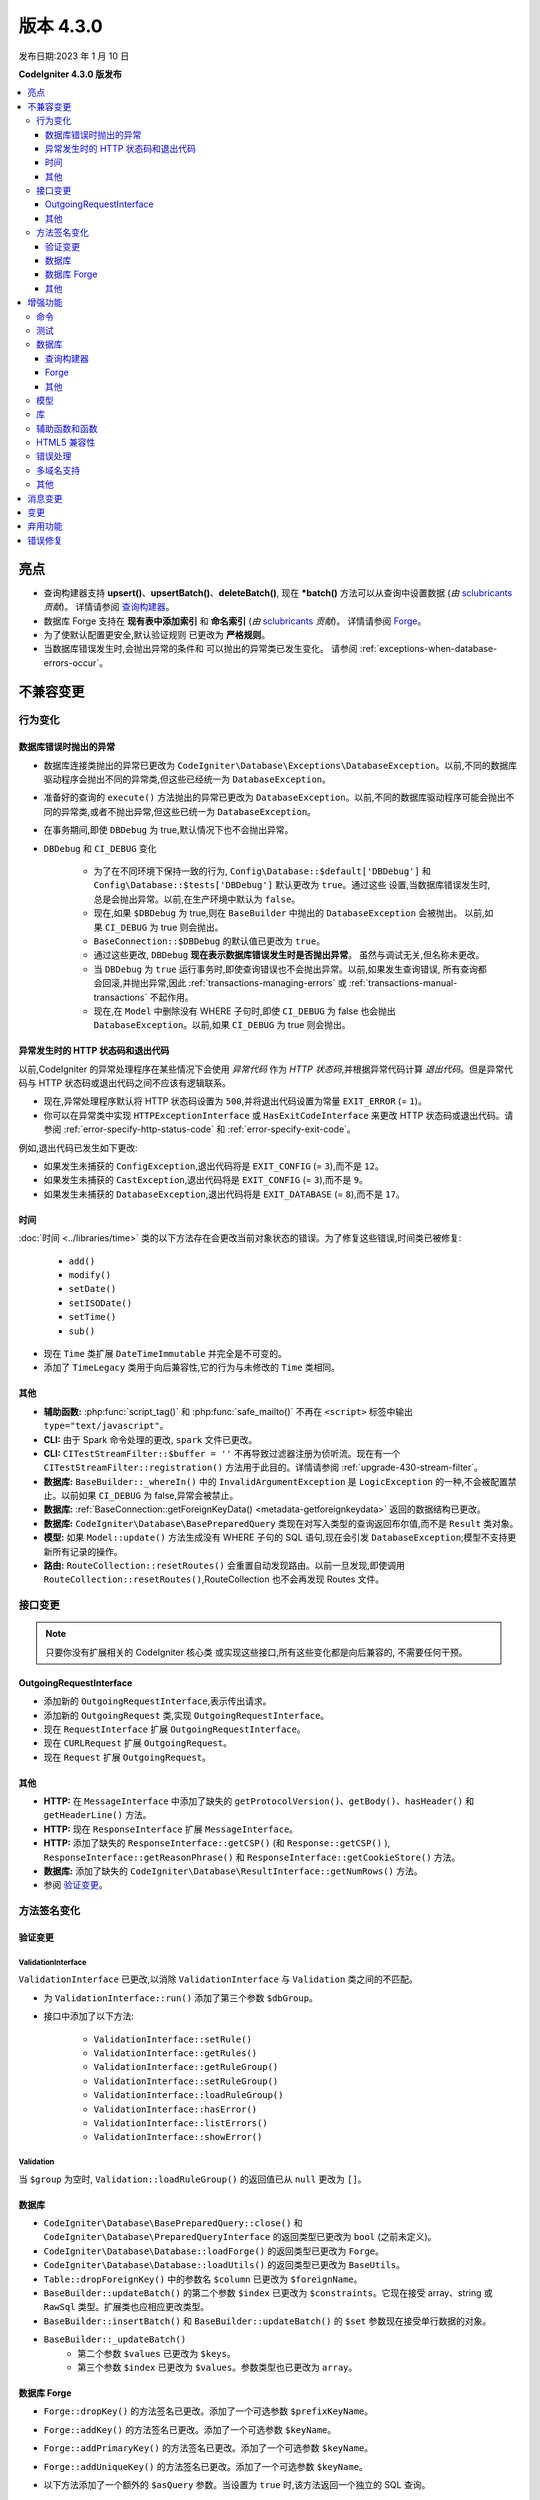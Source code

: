 版本 4.3.0
#############

发布日期:2023 年 1 月 10 日

**CodeIgniter 4.3.0 版发布**

.. contents::
    :local:
    :depth: 3

亮点
**********

- 查询构建器支持 **upsert()**、**upsertBatch()**、**deleteBatch()**,
  现在 ***batch()** 方法可以从查询中设置数据
  (*由* `sclubricants <https://github.com/sclubricants>`_ *贡献*)。
  详情请参阅 `查询构建器`_。
- 数据库 Forge 支持在 **现有表中添加索引** 和
  **命名索引** (*由* `sclubricants <https://github.com/sclubricants>`_ *贡献*)。
  详情请参阅 `Forge`_。
- 为了使默认配置更安全,默认验证规则
  已更改为 **严格规则**。
- 当数据库错误发生时,会抛出异常的条件和
  可以抛出的异常类已发生变化。
  请参阅 :ref:`exceptions-when-database-errors-occur`。

不兼容变更
**********

行为变化
================

.. _exceptions-when-database-errors-occur:

数据库错误时抛出的异常
-------------------------------------

- 数据库连接类抛出的异常已更改为 ``CodeIgniter\Database\Exceptions\DatabaseException``。以前,不同的数据库驱动程序会抛出不同的异常类,但这些已经统一为 ``DatabaseException``。
- 准备好的查询的 ``execute()`` 方法抛出的异常已更改为 ``DatabaseException``。以前,不同的数据库驱动程序可能会抛出不同的异常类,或者不抛出异常,但这些已统一为 ``DatabaseException``。
- 在事务期间,即使 ``DBDebug`` 为 true,默认情况下也不会抛出异常。
- ``DBDebug`` 和 ``CI_DEBUG`` 变化

    - 为了在不同环境下保持一致的行为, ``Config\Database::$default['DBDebug']``
      和 ``Config\Database::$tests['DBDebug']`` 默认更改为 ``true``。通过这些
      设置,当数据库错误发生时,总是会抛出异常。以前,在生产环境中默认为 ``false``。
    - 现在,如果 ``$DBDebug`` 为 true,则在 ``BaseBuilder`` 中抛出的 ``DatabaseException`` 会被抛出。
      以前,如果 ``CI_DEBUG`` 为 true 则会抛出。
    - ``BaseConnection::$DBDebug`` 的默认值已更改为 ``true``。
    - 通过这些更改, ``DBDebug`` **现在表示数据库错误发生时是否抛出异常**。
      虽然与调试无关,但名称未更改。
    - 当 ``DBDebug`` 为 ``true`` 运行事务时,即使查询错误也不会抛出异常。以前,如果发生查询错误,
      所有查询都会回滚,并抛出异常,因此 :ref:`transactions-managing-errors` 或
      :ref:`transactions-manual-transactions` 不起作用。
    - 现在,在 ``Model`` 中删除没有 WHERE 子句时,即使
      ``CI_DEBUG`` 为 false 也会抛出 ``DatabaseException``。以前,如果 ``CI_DEBUG`` 为 true 则会抛出。

异常发生时的 HTTP 状态码和退出代码
----------------------------------------------------

以前,CodeIgniter 的异常处理程序在某些情况下会使用 *异常代码* 作为 *HTTP 状态码*,并根据异常代码计算 *退出代码*。但是异常代码与 HTTP 状态码或退出代码之间不应该有逻辑联系。

- 现在,异常处理程序默认将 HTTP 状态码设置为 ``500``,并将退出代码设置为常量 ``EXIT_ERROR`` (= ``1``)。
- 你可以在异常类中实现 ``HTTPExceptionInterface`` 或 ``HasExitCodeInterface`` 来更改 HTTP 状态码或退出代码。请参阅 :ref:`error-specify-http-status-code` 和 :ref:`error-specify-exit-code`。

例如,退出代码已发生如下更改:

- 如果发生未捕获的 ``ConfigException``,退出代码将是 ``EXIT_CONFIG`` (= ``3``),而不是 ``12``。
- 如果发生未捕获的 ``CastException``,退出代码将是 ``EXIT_CONFIG`` (= ``3``),而不是 ``9``。
- 如果发生未捕获的 ``DatabaseException``,退出代码将是 ``EXIT_DATABASE`` (= ``8``),而不是 ``17``。

.. _v430-time-fix:

时间
----

:doc:`时间 <../libraries/time>` 类的以下方法存在会更改当前对象状态的错误。为了修复这些错误,时间类已被修复:

    - ``add()``
    - ``modify()``
    - ``setDate()``
    - ``setISODate()``
    - ``setTime()``
    - ``sub()``

- 现在 ``Time`` 类扩展 ``DateTimeImmutable`` 并完全是不可变的。
- 添加了 ``TimeLegacy`` 类用于向后兼容性,它的行为与未修改的 ``Time`` 类相同。

其他
------

- **辅助函数:** :php:func:`script_tag()` 和 :php:func:`safe_mailto()` 不再在 ``<script>`` 标签中输出 ``type="text/javascript"``。
- **CLI:** 由于 Spark 命令处理的更改, ``spark`` 文件已更改。
- **CLI:** ``CITestStreamFilter::$buffer = ''`` 不再导致过滤器注册为侦听流。现在有一个 ``CITestStreamFilter::registration()`` 方法用于此目的。详情请参阅 :ref:`upgrade-430-stream-filter`。
- **数据库:** ``BaseBuilder::_whereIn()`` 中的 ``InvalidArgumentException`` 是 ``LogicException`` 的一种,不会被配置禁止。以前如果 ``CI_DEBUG`` 为 false,异常会被禁止。
- **数据库:** :ref:`BaseConnection::getForeignKeyData() <metadata-getforeignkeydata>` 返回的数据结构已更改。
- **数据库:** ``CodeIgniter\Database\BasePreparedQuery`` 类现在对写入类型的查询返回布尔值,而不是 ``Result`` 类对象。
- **模型:** 如果 ``Model::update()`` 方法生成没有 WHERE 子句的 SQL 语句,现在会引发 ``DatabaseException``;模型不支持更新所有记录的操作。
- **路由:** ``RouteCollection::resetRoutes()`` 会重置自动发现路由。以前一旦发现,即使调用 ``RouteCollection::resetRoutes()``,RouteCollection 也不会再发现 Routes 文件。

.. _v430-interface-changes:

接口变更
=================

.. note:: 只要你没有扩展相关的 CodeIgniter 核心类
    或实现这些接口,所有这些变化都是向后兼容的,
    不需要任何干预。

OutgoingRequestInterface
------------------------

- 添加新的 ``OutgoingRequestInterface``,表示传出请求。
- 添加新的 ``OutgoingRequest`` 类,实现 ``OutgoingRequestInterface``。
- 现在 ``RequestInterface`` 扩展 ``OutgoingRequestInterface``。
- 现在 ``CURLRequest`` 扩展 ``OutgoingRequest``。
- 现在 ``Request`` 扩展 ``OutgoingRequest``。

其他
------

- **HTTP:** 在 ``MessageInterface`` 中添加了缺失的 ``getProtocolVersion()``、``getBody()``、``hasHeader()`` 和 ``getHeaderLine()`` 方法。
- **HTTP:** 现在 ``ResponseInterface`` 扩展 ``MessageInterface``。
- **HTTP:** 添加了缺失的 ``ResponseInterface::getCSP()`` (和 ``Response::getCSP()`` ), ``ResponseInterface::getReasonPhrase()`` 和 ``ResponseInterface::getCookieStore()`` 方法。
- **数据库:** 添加了缺失的 ``CodeIgniter\Database\ResultInterface::getNumRows()`` 方法。
- 参阅 `验证变更`_。

方法签名变化
========================

.. _v430-validation-changes:

验证变更
------------------

ValidationInterface
^^^^^^^^^^^^^^^^^^^

``ValidationInterface`` 已更改,以消除 ``ValidationInterface`` 与 ``Validation`` 类之间的不匹配。

- 为 ``ValidationInterface::run()`` 添加了第三个参数 ``$dbGroup``。
- 接口中添加了以下方法:

    - ``ValidationInterface::setRule()``
    - ``ValidationInterface::getRules()``
    - ``ValidationInterface::getRuleGroup()``
    - ``ValidationInterface::setRuleGroup()``
    - ``ValidationInterface::loadRuleGroup()``
    - ``ValidationInterface::hasError()``
    - ``ValidationInterface::listErrors()``
    - ``ValidationInterface::showError()``

Validation
^^^^^^^^^^

当 ``$group`` 为空时, ``Validation::loadRuleGroup()`` 的返回值已从 ``null`` 更改为 ``[]``。

数据库
--------

- ``CodeIgniter\Database\BasePreparedQuery::close()`` 和 ``CodeIgniter\Database\PreparedQueryInterface`` 的返回类型已更改为 ``bool`` (之前未定义)。
- ``CodeIgniter\Database\Database::loadForge()`` 的返回类型已更改为 ``Forge``。
- ``CodeIgniter\Database\Database::loadUtils()`` 的返回类型已更改为 ``BaseUtils``。
- ``Table::dropForeignKey()`` 中的参数名 ``$column`` 已更改为 ``$foreignName``。
- ``BaseBuilder::updateBatch()`` 的第二个参数 ``$index`` 已更改为 ``$constraints``。它现在接受 array、string 或 ``RawSql`` 类型。扩展类也应相应更改类型。
- ``BaseBuilder::insertBatch()`` 和 ``BaseBuilder::updateBatch()`` 的 ``$set`` 参数现在接受单行数据的对象。
- ``BaseBuilder::_updateBatch()``
    - 第二个参数 ``$values`` 已更改为 ``$keys``。
    - 第三个参数 ``$index`` 已更改为 ``$values``。参数类型也已更改为 ``array``。

数据库 Forge
--------------

- ``Forge::dropKey()`` 的方法签名已更改。添加了一个可选参数 ``$prefixKeyName``。
- ``Forge::addKey()`` 的方法签名已更改。添加了一个可选参数 ``$keyName``。
- ``Forge::addPrimaryKey()`` 的方法签名已更改。添加了一个可选参数 ``$keyName``。
- ``Forge::addUniqueKey()`` 的方法签名已更改。添加了一个可选参数 ``$keyName``。
- 以下方法添加了一个额外的 ``$asQuery`` 参数。当设置为 ``true`` 时,该方法返回一个独立的 SQL 查询。

    - ``CodeIgniter\Database\Forge::_processPrimaryKeys()``
- 除了上面添加的 ``$asQuery`` 参数外,以下方法现在也返回一个数组。

    - ``CodeIgniter\Database\Forge::_processIndexes()``
    - ``CodeIgniter\Database\Forge::_processForeignKeys()``

其他
------

- **API:** ``API\ResponseTrait::failServerError()`` 的返回类型已更改为 ``ResponseInterface``。
- 以下方法已更改为接受 ``ResponseInterface`` 作为参数,而不是 ``Response``。

    - ``Debug\Exceptions::__construct()``
    - ``Services::exceptions()``

- **Request:** ``IncomingRequest::getJsonVar()`` 的 ``$index`` 参数现在接受 ``array``、``string`` 或 ``null`` 值。

增强功能
************

命令
========

- 从 ``CodeIgniter\CodeIgniter`` 类中提取了 Spark 命令的调用处理程序。这将减少控制台调用的成本。
- 添加了 ``spark filter:check`` 命令来检查路由的过滤器。详情请参阅 :ref:`Controller Filters <spark-filter-check>`。
- 添加了 ``spark make:cell`` 命令来创建新的 Cell 文件及其视图。详情请参阅 :ref:`generating-cell-via-command`。
- 现在 ``spark routes`` 命令显示路由名称。请参阅 :ref:`URI 路由 <routing-spark-routes>`。
- 现在 ``spark routes`` 命令可以按处理程序排序输出。
  请参阅 :ref:`routing-spark-routes-sort-by-handler`。

- 现在可以使用 ``--help`` 选项访问 spark 命令的帮助信息(例如 ``php spark serve --help``)
- 添加了 ``CLI::promptByMultipleKeys()`` 方法以支持多值输入,与 ``promptByKey()`` 不同。详情请参阅 :ref:`prompt-by-multiple-keys`。
- HTTP/3 现在被视为有效协议。

测试
=======

- 添加了 ``StreamFilterTrait`` 以更轻松地使用从 STDOUT 和 STDERR 流中捕获数据。请参阅 :ref:`testing-cli-output`。
- CITestStreamFilter 过滤器类现在实现了向流添加过滤器的方法。请参阅 :ref:`testing-cli-output`。
- 添加了 ``PhpStreamWrapper`` 以更轻松地使用 ``php://stdin`` 设置数据。请参阅 :ref:`testing-cli-input`。
- 添加了 :ref:`benchmark-timer-record` 方法来测量可调用的性能。还增强了通用函数 ``timer()`` 以接受可选的可调用。
- 将布尔第三参数 ``$useExactComparison`` 添加到 ``TestLogger::didLog()``,它设置是否逐字检查日志消息。默认为 ``true``。
- 添加了 ``CIUnitTestCase::assertLogContains()`` 方法,它通过消息的一部分而不是整个消息来比较日志消息。

数据库
========

查询构建器
-------------

- 向 QueryBuilder 添加了 ``upsert()`` 和 ``upsertBatch()`` 方法。参见 :ref:`upsert-data`。
- 向 QueryBuilder 添加了 ``deleteBatch()`` 方法。参见 :ref:`delete-batch`。
- 添加了 ``when()`` 和 ``whenNot()`` 方法以有条件地向查询添加子句。详情请参阅 :ref:`BaseBuilder::when() <db-builder-when>`。
- 改进了 ``Builder::updateBatch()`` 的 SQL 结构。详情请参阅 :ref:`update-batch`。
- 添加了 ``BaseBuilder::setQueryAsData()``,它允许从查询中使用 ``insertBatch()``、``updateBatch()``、``upsertBatch()``、``deleteBatch()``。参见 :ref:`insert-batch-data`。

Forge
-----

- 添加了 ``Forge::processIndexes()``,允许在现有表上创建索引。详情请参阅 :ref:`db-forge-adding-keys-to-a-table`。
- 现在可以手动设置索引名称。这些方法包括:``Forge::addKey()``、``Forge::addPrimaryKey()`` 和 ``Forge::addUniqueKey()``
- 新的 ``Forge::dropPrimaryKey()`` 方法允许删除表上的主键。参见 :ref:`dropping-a-primary-key`。
- 修复了 ``Forge::dropKey()``,以允许删除唯一索引。这需要 ``DROP CONSTRAINT`` SQL命令。
- :php:meth:`CodeIgniter\\Database\\Forge::addForeignKey()` 现在包括一个名称参数来手动设置外键名称。SQLite3 不支持此功能。
- SQLSRV 现在在使用 :ref:`Forge::dropColumn() <db-forge-dropcolumn>` 时会自动删除 ``DEFAULT`` 约束。

其他
------

- SQLite3 有一个新的配置项 ``busyTimeout`` 来设置表锁定时的超时。
- ``BaseConnection::escape()`` 现在排除 ``RawSql`` 数据类型。这允许将 SQL 字符串传递到数据中。
- 改进了 :ref:`BaseConnection::getForeignKeyData() <metadata-getforeignkeydata>` 返回的数据。所有 DBMS 返回相同的结构。
- SQLite :ref:`BaseConnection::getIndexData() <db-metadata-getindexdata>` 现在可以为 `AUTOINCREMENT` 列返回伪索引名为 ``PRIMARY``,并且每个返回的索引数据都有 ``type`` 属性。
- ``BasePreparedQuery::close()`` 现在在所有 DBMS 中都会释放准备好的语句。以前,它们在 Postgre、SQLSRV 和 OCI8 中没有被释放。参见 :ref:`database-queries-stmt-close`。
- 添加了 ``BaseConnection::transException()`` 用于在事务过程中抛出异常。参见：:ref:`transactions-throwing-exceptions`。

模型
=====

- 向 ``BaseModel::insertBatch()`` 和 ``BaseModel::updateBatch()`` 方法添加了 before 和 after 事件。请参阅 :ref:`model-events-callbacks`。
- 添加了 ``Model::allowEmptyInserts()`` 方法以插入空数据。请参阅 :ref:`Using CodeIgniter's Model <model-allow-empty-inserts>`
- 为 Entity 添加了新的 :ref:`entities-property-casting` 类 ``IntBoolCast``。

库
=========

- **Publisher:** 在 Publisher 中添加了 ``replace()``、``addLineAfter()`` 和 ``addLineBefore()`` 方法以修改文件。详情请参阅 :ref:`Publisher <publisher-modifying-files>`。
- **Encryption:** 现在 Encryption 可以解密使用 CI3 Encryption 加密的数据。请参阅 :ref:`encryption-compatible-with-ci3`。
- **CURLRequest:** 在 :ref:`CURLRequest <curlrequest-version>` 中添加了 HTTP2 版本选项。

辅助函数和函数
=====================

- 现在可以通过 **app/Config/Autoload.php** 自动加载辅助函数。
- 添加了新的表单辅助函数 :php:func:`validation_errors()`、:php:func:`validation_list_errors()` 和 :php:func:`validation_show_error()` 来显示验证错误。
- 如果你将 locale 值作为最后一个参数传入,可以为 :php:func:`route_to()` 设置 locale。
- 添加了 :php:func:`request()` 和 :php:func:`response()` 函数。
- 添加了 :php:func:`decamelize()` 函数将 camelCase 转换为 snake_case。
- 添加了 :php:func:`is_windows()` 全局函数来检测 Windows 平台。

HTML5 兼容性
===================

通过在 **app/Config/DocTypes.php** 中设置 ``$html5`` 属性,可以配置创建诸如 ``<input>`` 之类的空 HTML 元素时是否排除或包含 solidus 字符 (``/``) 和右尖括号 ``(>)`` 之间的字符。如果将其设置为 ``true``,则会输出不带 ``/`` 的 HTML5 兼容标签,如 ``<br>``。

以下项目会受到影响:

- 排版类:创建 ``br`` 标签
- 视图解析器: ``nl2br`` 过滤器
- 诱饵模式:``input`` 标签
- 表单辅助函数
- HTML 辅助函数
- 常用函数

错误处理
==============

- 现在可以记录弃用警告而不是抛出异常。详情请参阅 :ref:`logging_deprecation_warnings`。
- 弃用的记录默认启用。
- 要*临时*启用弃用抛出,请将环境变量 ``CODEIGNITER_SCREAM_DEPRECATIONS`` 设置为真值。
- ``Config\Logger::$threshold`` 现在默认为特定于环境。对于生产环境,默认阈值仍为 ``4``,但对于其他环境已更改为 ``9``。

.. _v430-multiple-domain-support:

多域名支持
=======================

- 添加了 ``Config\App::$allowedHostnames`` 以设置基准 URL 中主机名以外的主机名。
- 如果设置了 ``Config\App::$allowedHostnames``,当当前 URL 匹配时,诸如 :php:func:`base_url()`、:php:func:`current_url()`、:php:func:`site_url()` 之类的与 URL 相关的函数将返回使用 ``Config\App::$allowedHostnames`` 中设置的主机名的 URL。

其他
======

- **路由:** 添加了 ``$routes->useSupportedLocalesOnly(true)``,以便当 URL 中的 locale 不在 ``Config\App::$supportedLocales`` 中受支持时,路由器返回 404 Not Found。请参阅 :ref:`Localization <localization-in-routes>`
- **路由:** 添加了新的 ``$routes->view()`` 方法以直接返回视图。请参阅 :ref:`View Routes <view-routes>`。
- **视图:** 视图 Cell 现在是一等公民,可以位于 **app/Cells** 目录中。请参阅 :ref:`View Cells <app-cells>`。
- **视图:** 添加了“受控 Cell”,为你的视图 Cell 提供了更多结构和灵活性。详情请参阅 :ref:`View Cells <controlled-cells>`。
- **验证:** 添加了闭包验证规则。详情请参阅 :ref:`validation-using-closure-rule`。
- **配置:** 现在可以指定要手动发现的 Composer 包。请参阅 :ref:`Code Modules <modules-specify-composer-packages>`。
- **配置:** 添加了 ``Config\Session`` 类来处理会话配置。
- **调试:** 将 Kint 更新到 5.0.2。
- **请求:** 添加了新的 ``$request->getRawInputVar()`` 方法从原始流中返回指定变量。请参阅 :ref:`Retrieving Raw data <incomingrequest-retrieving-raw-data>`。
- **请求:** 添加了新的 ``$request->is()`` 方法来查询请求类型。
  请参阅 :ref:`Determining Request Type <incomingrequest-is>`。

消息变更
***************

- 更新英文语言字符串以保持更一致。
- 添加了 ``CLI.generator.className.cell`` 和 ``CLI.generator.viewName.cell``。
- 添加了 **en/Errors.php** 文件。

变更
*******

- 配置
    - ``Config`` 类中的所有原子类型属性现已加类型。
    - 有关更改默认值的信息,请参阅 :ref:`Upgrading <upgrade_430_config>`。
- 更改了 Spark 命令的处理:
    - ``CodeIgniter\CodeIgniter`` 不再处理 Spark 命令。
    - 已删除 ``CodeIgniter::isSparked()`` 方法。
    - 已删除 ``CodeIgniter\CLI\CommandRunner`` 类,因为 Spark 命令处理发生了变化。
    - 已删除系统路由配置文件 ``system/Config/Routes.php``。
    - 应用路由配置文件 ``app/Config/Routes.php`` 已更改。删除系统路由配置文件的包含。

弃用功能
************

- 弃用 ``RouteCollection::localizeRoute()``。
- 弃用 ``RouteCollection::fillRouteParams()``。请使用 ``RouteCollection::buildReverseRoute()``。
- 弃用 ``BaseBuilder::setUpdateBatch()`` 和 ``BaseBuilder::setInsertBatch()``。请使用 ``BaseBuilder::setData()``。
- 弃用公共属性 ``Response::$CSP``。它将变为 protected。请使用 ``Response::getCSP()``。
- 弃用 ``CodeIgniter::$path`` 和 ``CodeIgniter::setPath()``。不再使用。
- 弃用公共属性 ``IncomingRequest::$uri``。它将变为 protected。请使用 ``IncomingRequest::getUri()``。
- 弃用公共属性 ``IncomingRequest::$config``。它将变为 protected。
- 弃用 ``CLI::isWindows()`` 方法。请使用 ``is_windows()``。
- 弃用 ``Config\App`` 中的会话属性,改用新的会话配置类 ``Config\Session``。

错误修复
**********

- 修复了所有类型的“准备查询”在写入类型查询中返回 ``Result`` 对象而不是 bool 值的错误。
- 修复了在使用 ``IncomingRequest::getVar()`` 或 ``IncomingRequest::getJsonVar()`` 方法时 JSON 请求中的变量过滤的错误。
- 修复了在使用指定索引调用 ``IncomingRequest::getVar()`` 或 ``IncomingRequest::getJsonVar()`` 方法时可能更改变量类型的错误。
- 修复了启用 CSP 时 Honeypot 字段出现的错误。另请参阅 :ref:`upgrade-430-honeypot-and-csp`。

有关完整的错误修复列表,请参阅仓库的
`CHANGELOG.md <https://github.com/codeigniter4/CodeIgniter4/blob/develop/CHANGELOG.md>`_。
